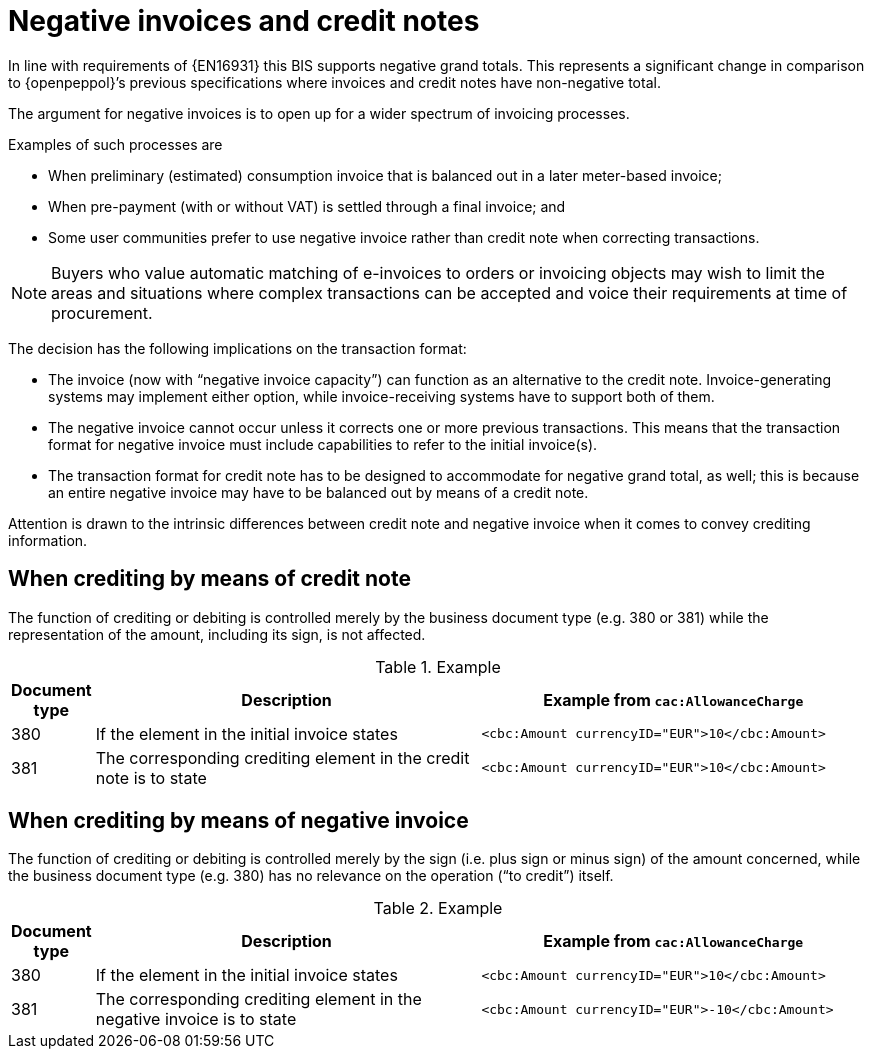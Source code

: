 
= Negative invoices and credit notes


In line with requirements of {EN16931} this BIS supports negative grand totals. This represents a significant change in comparison to {openpeppol}’s previous specifications where invoices and credit notes have non-negative total.

The argument for negative invoices is to open up for a wider spectrum of invoicing processes.

Examples of such processes are

*	When preliminary (estimated) consumption invoice that is balanced out in a later meter-based invoice;
*	When pre-payment (with or without VAT) is settled through a final invoice; and
* Some user communities prefer to use negative invoice rather than credit note when correcting transactions.

====
NOTE: Buyers who value automatic matching of e-invoices to orders or invoicing objects may wish to limit the areas and situations where complex transactions can be accepted and voice their requirements at time of procurement.
====

The decision has the following implications on the transaction format:

* The invoice (now with “negative invoice capacity”) can function as an alternative to the credit note. Invoice-generating systems may implement either option, while invoice-receiving systems have to support both of them.
*	The negative invoice cannot occur unless it corrects one or more previous transactions. This means that the transaction format for negative invoice must include capabilities to refer to the initial invoice(s).
*	The transaction format for credit note has to be designed to accommodate for negative grand total, as well; this is because an entire negative invoice may have to be balanced out by means of a credit note.

Attention is drawn to the intrinsic differences between credit note and negative invoice when it comes to convey crediting information.

== When crediting by means of credit note

The function of crediting or debiting is controlled merely by the business document type (e.g. 380 or 381) while the representation of the amount, including its sign, is not affected.


.Example
[cols="1,5,5", options="header"]
|===
| Document type
| Description
| Example from `cac:AllowanceCharge`

| 380
| If the element in the initial invoice states
| `<cbc:Amount currencyID="EUR">10</cbc:Amount>`
| 381
| The corresponding crediting element in the credit note is to state
| `<cbc:Amount currencyID="EUR">10</cbc:Amount>`

|===


== When crediting by means of negative invoice

The function of crediting or debiting is controlled merely by the sign (i.e. plus sign or minus sign) of the amount concerned, while the business document type (e.g. 380) has no relevance on the operation (“to credit”) itself.

.Example
[cols="1,5,5", options="header"]
|===
| Document type
| Description
| Example from `cac:AllowanceCharge`

| 380
| If the element in the initial invoice states
| `<cbc:Amount currencyID="EUR">10</cbc:Amount>`

| 381
| The corresponding crediting element in the negative invoice is to state
| `<cbc:Amount currencyID="EUR">-10</cbc:Amount>`

|===
